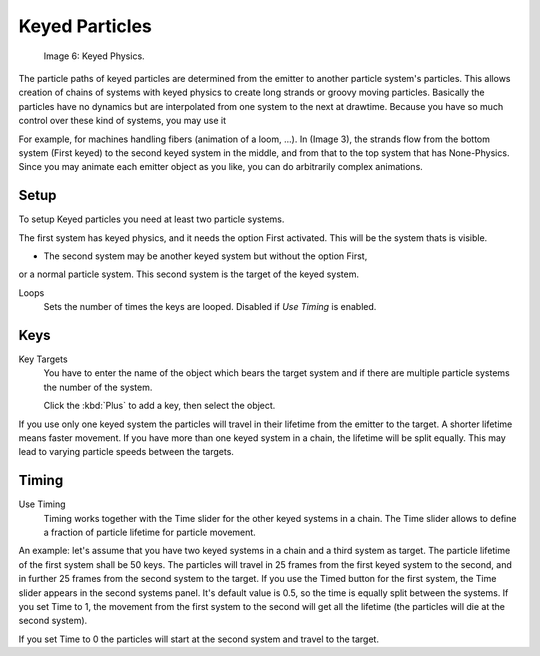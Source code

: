 
***************
Keyed Particles
***************

.. figure:: /images/Keyed.jpg

   Image 6: Keyed Physics.


The particle paths of keyed particles are determined from the emitter to another particle
system's particles. This allows creation of chains of systems with keyed physics to create
long strands or groovy moving particles. Basically the particles have no dynamics but are
interpolated from one system to the next at drawtime.
Because you have so much control over these kind of systems, you may use it

For example, for machines handling fibers (animation of a loom, ...). In (Image 3),
the strands flow from the bottom system (First keyed)
to the second keyed system in the middle,
and from that to the top system that has None-Physics.
Since you may animate each emitter object as you like,
you can do arbitrarily complex animations.


Setup
=====

To setup Keyed particles you need at least two particle systems.

The first system has keyed physics, and it needs the option First activated.
This will be the system thats is visible.

- The second system may be another keyed system but without the option First,

or a normal particle system. This second system is the target of the keyed system.

Loops
   Sets the number of times the keys are looped. Disabled if *Use Timing* is enabled.


Keys
====


Key Targets
   You have to enter the name of the object which bears the target system and if there are
   multiple particle systems the number of the system.

   Click the :kbd:`Plus` to add a key, then select the object.

If you use only one keyed system the particles will travel in their lifetime from the emitter
to the target. A shorter lifetime means faster movement.
If you have more than one keyed system in a chain, the lifetime will be split equally.
This may lead to varying particle speeds between the targets.


Timing
======

Use Timing
   Timing works together with the Time slider for the other keyed systems in a chain.
   The Time slider allows to define a fraction of particle lifetime for particle movement.

An example:
let's assume that you have two keyed systems in a chain and a third system as target.
The particle lifetime of the first system shall be 50 keys.
The particles will travel in 25 frames from the first keyed system to the second,
and in further 25 frames from the second system to the target.
If you use the Timed button for the first system,
the Time slider appears in the second systems panel. It's default value is 0.5,
so the time is equally split between the systems. If you set Time to 1,
the movement from the first system to the second will get all the lifetime
(the particles will die at the second system).

If you set Time to 0 the particles will start at the second system and travel to the target.

